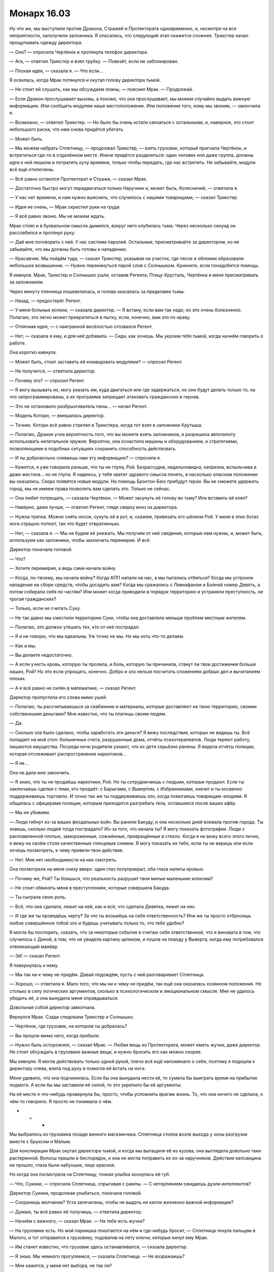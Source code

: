 ﻿Монарх 16.03
##############
Ну что же, мы выступили против Дракона, Стражей и Протектората одновременно, и, несмотря на все неприятности, заполучили заложника. Я опасалась, что следующий этап окажется сложнее.
Трикстер начал прощупывать одежду директора.

— Оно? — спросила Чертёнок и протянула телефон директора.

— Ага, — ответил Трикстер и взял трубку. — Повезёт, если не заблокирован.

— Плохая идея, — сказала я. — Что если...

Я осеклась, когда Мрак потянулся и окутал голову директора тьмой.

— Не стоит ей слушать, как мы обсуждаем планы, — пояснил Мрак. — Продолжай.

— Если Дракон прослушивает вызовы, а похоже, что она прослушивает, мы можем случайно выдать важную информацию. Или сообщить модулям наше местоположение. Или положение того, кому мы звоним, — закончила я.

— Возможно, — ответил Трикстер. — Но было бы очень кстати связаться с остальными, и, наверное, это стоит небольшого риска, что нам снова придётся убегать.

— Может быть.

— Мы можем набрать Сплетницу, — продолжал Трикстер, — взять грузовик, который пригнала Чертёнок, и встретиться где-то в отдалённом месте. Иначе придётся разделиться: один человек или даже группа, должны идти к ней пешком и потратить кучу времени, только чтобы передать, где нас встретить. Не забывайте, модули всё ещё отключены.

— Всё равно остаются Протекторат и Стражи, — сказал Мрак.

— Достаточно быстро могут передвигаться только Наручник и, может быть, Колесничий, — ответила я.

— У нас нет времени, и нам нужно выяснить, что случилось с нашими товарищами, — сказал Трикстер.

— Идея не очень, — Мрак скрестил руки на груди.

— Я всё равно звоню. Мы не можем ждать.

Мрак стоял и в буквальном смысле дымился, вокруг него клубилась тьма. Через несколько секунд он расслабился и протянул руку:

— Дай мне поговорить с ней. У нас система паролей. Остальные, присматривайте за директором, но не забывайте, что мы должны быть готовы к нападению.

— Красавчик. Мы пойдём туда, — сказал Трикстер, указывая на участок, где песок и обломки образовали небольшое возвышение. — Нужно перекинуться парой слов с Солнышком. Крикните, если понадобится помощь.

Я кивнула. Мрак, Трикстер и Солнышко ушли, оставив Регента, Птицу-Хрусталь, Чертёнка и меня присматривать за заложником.

Через минуту пленница пошевелилась, и голова оказалась за пределами тьмы.

— Назад, — предостерёг Регент.

— У меня больные колени, — сказала директор. — Я встану, если вам так надо, но это очень болезненно. Полагаю, это легко может превратиться в пытку, если, конечно, вам это по нраву.

— Отличная идея, — с наигранной весёлостью отозвался Регент.

— Нет, — сказала я ему, и для неё добавила. — Сиди, как хочешь. Мы укроем тебя тьмой, когда начнём говорить о работе.

Она коротко кивнула.

— Может быть, стоит заставить её командовать модулями? — спросил Регент.

— Не получится, — ответила директор.

— Почему это? — спросил Регент.

— Я могу вызывать их, могу указать им, куда двигаться или где задержаться, но они будут делать только то, на что запрограммированы, а их программа запрещает атаковать гражданских и героев.

— Это не остановило разбрызгиватель пены... — начал Регент.

— Модель Которн, — вмешалась директор.

— Точняк. Которн всё равно стрелял в Трикстера, когда тот взял в заложники Крутыша.

— Полагаю, Дракон учла вероятность того, что вы можете взять заложников, и разрешила автопилоту использовать нелетальное оружие. Вероятно, она оснастила машины и оборудованием, и стратегиями, позволяющими в подобных ситуациях сохранить способность действовать.

— И ты добровольно сливаешь нам эту информацию? — спросила я.

— Кажется, я уже говорила раньше, что ты не глупа, Рой. Безрассудна, недальновидна, капризна, вспыльчива и даже жестока... но не глупа. Я надеюсь, у тебя хватит здравого смысла понять, в насколько опасном положении вы оказались. Скоро появятся новые модули. На помощь Броктон-Бею прибудут герои. Вы не сможете удержать город, мы не имеем права позволить вам сделать это. Только не сейчас.

— Она любит потрещать, — сказала Чертёнок. — Может засунуть её голову во тьму? Или вставить ей кляп? 

— Наверно, даже лучше, — ответил Регент, глядя сверху вниз на директора.

— Нужна тряпка. Можно снять носок, сунуть ей в рот, и, скажем, привязать его шёлком Рой. У меня в этих ботах ноги страшно потеют, так что будет отвратненько.

— Нет, — сказала я. — Мы не будем её унижать. Мы получим от неё сведения, которые нам нужны, и, может быть, используем как заложника, чтобы заключить перемирие. И всё.

Директор покачала головой.

— Что?

— Хотите перемирия, а ведь сами начали войну.

— Когда, по-твоему, мы начали войну? Когда АПП напали на нас, а мы пытались отбиться? Когда мы устроили нападение на сборе средств, чтобы досадить вам? Когда мы сражались с Левиафаном и Бойней номер Девять, а потом собирали себя по частям? Или может когда приводили в порядок территорию и устраняли преступность, не трогая гражданских?

— Только, если не считать Суку.

— Не так давно мы сместили территорию Суки, чтобы она доставляла меньше проблем местным жителям.

— Полагаю, это должно утешить тех, кто от неё пострадал.

— Я и не говорю, что мы идеальны. Уж точно не мы. Но мы хоть что-то делаем.

— Как и мы.

— Вы делаете недостаточно.

— А если учесть кровь, которую ты пролила, и боль, которую ты причинила, станут ли твои достижения больше наших, Рой? Но это если упрощать, конечно. Добро и зло нельзя посчитать сложением добрых дел и вычитанием плохих.

— А я всё равно не силён в математике, — сказал Регент.

Директор пропустила его слова мимо ушей.

— Полагаю, ты рассчитываешься за снабжение и материалы, которые доставляют на твою территорию, своими собственными деньгами? Мне известно, что ты платишь своим людям.

— Да.

— Сколько зла было сделано, чтобы заработать эти деньги? Я вижу последствия, которых не видишь ты. Всё попадает на мой стол: больничные счета, разрушенные дома, отчёты психотерапевтов. Люди теряют работу, лишаются имущества. Посреди ночи родители узнают, что их дети серьёзно ранены. Я видела отчёты полиции, которая отслеживает распространение наркотиков...

— Я не...

Она не дала мне закончить.

— Я знаю, что ты не продаёшь наркотики, Рой. Но ты сотрудничаешь с людьми, которые продают. Если ты заключаешь сделки с теми, кто продаёт: с Барыгами, с Вывертом, с Избранниками, значит и ты косвенно поддерживаешь торговлю. И точно так же ты поддерживаешь зло, когда помогаешь товарищам-злодеям. Я общалась с офицерами полиции, которым приходится разгребать тела, оставшиеся после ваших афёр.

— Мы не убиваем.

— Люди гибнут из-за ваших феодальных войн. Вы ранили Бакуду, и она несколько дней воевала против города. Ты знаешь, сколько людей тогда пострадало? Из-за того, что начала ты? Я могу показать фотографии. Люди с расплавленной плотью, замороженные, сожжённые, превращённые в стекло. Когда я не вижу всего этого лично, я вижу на своём столе качественные глянцевые снимки. Я могу показать их тебе, если ты не веришь или если хочешь посмотреть, к чему привели твои действия.

— Нет. Мне нет необходимости на них смотреть.

Она посмотрела на меня снизу вверх: один глаз полуприкрыт, оба глаза налиты кровью.

— Почему же, Рой? Ты боишься, что реальность разрушит твои милые маленькие иллюзии?

— Не стоит обвинять меня в преступлениях, которые совершила Бакуда.

— Ты сыграла свою роль.

— Всё, что она сделала, лежит на ней, как и всё, что сделала Девятка, лежит на них.

— И где же ты проведёшь черту? За что ты возьмёшь на себя ответственность? Или же ты просто отбросишь любое совершённое тобой зло и будешь учитывать только то, что тебе удобно?

Я могла бы поспорить, сказать, что за некоторые события я считаю себя ответственной, что я виновата в том, что случилось с Диной, в том, что не увидела картину целиком, и пошла на поводу у Выверта, когда ему потребовался отвлекающий манёвр.

— Эй! — сказал Регент.

Я повернулась к нему.

— Мы так ни к чему не придём. Давай подождём, пусть с ней разговаривает Сплетница.

— Хорошо, — ответила я. Мало того, что мы ни к чему не придём, так ещё она оказалась хозяином положения. Не столько в силу логических аргументов, сколько в психологическом и эмоциональном смысле. Мне не удалось убедить её, а она вынудила меня оправдываться.

Довольная собой директор замолчала.

Вернулся Мрак. Сзади следовали Трикстер и Солнышко.

— Чертёнок, где грузовик, на котором ты добралась?

— Вы прошли мимо него, когда прибыли.

— Нужно быть осторожнее, — сказал Мрак. — Любая вещь из Протектората, может иметь жучки, даже директор. Не стоит обсуждать в грузовике важные вещи, и нужно бросить его как можно скорее.

Мы кивнули. Я могла действовать только одной рукой, плечо всё ещё напоминало о себе, поэтому я подошла к директору слева, взяла под руку и помогла ей встать на ноги.

Меня удивило, что она подчинилась. Если бы она вынудила нести её, то сумела бы выиграть время на прибытие подмоги. А если бы мы заставили её силой, то это укрепило бы её аргументы.

На её месте я что-нибудь провернула бы, просто, чтобы усложнить врагам жизнь. То, что она ничего не сделала, о чём-то говорило. Я просто не понимала о чём.

* * *

Мы выбрались из грузовика позади винного магазинчика. Сплетница стояла возле выхода у зоны разгрузки вместе с Бруксом и Малым.

Для конспирации Мрак окутал директора тьмой, и когда мы вытащили её из кузова, она выглядела довольно таки растерянной. Волосы пришли в беспорядок, и она не могла поправить их из-за наручников. Действие капсаицина не прошло, глаза были набухшие, лицо красное.

Но когда она посмотрела на Сплетницу, тонкая улыбка коснулась её губ.

— Что, Суинки, — спросила Сплетница, спрыгивая с рампы. — С нетерпением ожидаешь дуэли интеллектов?

Директор Суинки, продолжая улыбаться, покачала головой.

— Сохранишь молчание? Уста запечатаны, чтобы не выдать ни капли жизненно важной информации?

— Думаю, ты всё равно её получишь, — ответила директор.

— Начнём с важного, — сказал Мрак. — На тебе есть жучки?

— На грузовике есть. Но мой парнишка покатается на нём и где-нибудь бросит, — Сплетница ткнула пальцем в Малого, и тот отправился к грузовику, подхватив на лету ключи, которые кинул ему Мрак.

— Им станет известно, что грузовик здесь останавливался, — сказала директор.

— Я знаю. Мы немного прогуляемся, — сказала Сплетница. — Не возражаешь?

— Мне кажется, у меня нет выбора, не так ли?

— Точняк.

Мы направились вниз по переулку. Я видела, как директор с трудом удерживается на ногах, туфли шлёпают по стоячей воде. Один раз она споткнулась, и я протянула руку, чтобы поддержать её. Если она упадёт, я вряд ли смогу её удержать, скорее она меня раздавит, однако, мы не сможем поднять её, не снимая наручники.

Она мне не нравилась. Возможно, это не удивительно в данных обстоятельствах, но кроме этого она чем-то напоминала мне директора нашей школы: она представляла власть, была человеком, воплощающим систему, к которой я не испытывала никакого уважения. И даже более конкретно: она прямо или косвенно ответственна за то, что Оружейник, София и другие подобные им мудаки не понесли никакой ответственности за то, что сделали.

На каком-то отвлечённом уровне она напоминала мне Эмму, она так же быстро и без труда ударила по больным местам, пытаясь оскорбить меня и вызывать ответную реакцию. И, так же как и с Эммой, было особенно больно из-за того, что она в чём-то была права.

— Наши товарищи схвачены? — спросила Сплетница.

Директор не ответила.

— Значит нет. Выходит, они либо ранены, либо погибли, но тебе не известно точно, либо они загнаны в угол и не могут покинуть территорию, поскольку модули всё ещё там.

— Возможно, — даже несмотря на неровную дорогу, директор уделяла куда больше внимания изучению Сплетницы, чем тому, куда сама ставит ногу. Но я знала, что если это очевидно мне, то тем более и Сплетнице.

— Дракон в городе?

— Я её видела, — уклончиво ответила директор.

— Она ушла, — сказала Сплетница для всех нас. — Другая задача. Это не Губитель, слишком рано. Девятка.

— Да.

— Ты не хочешь всё сейчас рассказать и избавить меня от необходимости задавать двадцать вопросов?

— Моё промедление означает, что другие модули имеют шанс обнаружить и задержать твоих товарищей. Тебе придётся спрашивать.

— В нашем распоряжении есть и другие инструменты, — Сплетница взглянула на Регента.

— Но мне известно, что для того, чтобы получить контроль, Регенту понадобится от пятнадцати минут до двух с половиной часов.

— После чего ты никогда не сможешь работать в этом городе.

— Хочешь поступить так же, как и с Призрачным Сталкером? — спросила директор.

Я удивлённо подняла бровь.

— Да, как с Призрачным Сталкером, — ответила Сплетница.

— У нас есть отчёты ещё с того времени, как Регент работал на Сердцееда, под именем Взлом. Рассказы людей, которых он контролировал.

— Рад за вас, — ответил Регент.

— Я знаю, что чем больше людей он контролирует, тем слабее его контроль. Вы не можете позволить себе потерять Птицу-Хрусталь, так что нет, думаю, вы не станете пытаться взять меня под контроль.

— И ты в это веришь, — сказала Сплетница. — Абсолютно уверена, настолько, что не беспокоишься даже после того, как тебя взяли в заложники.

— А значит, чтобы получить нужную тебе информацию остаётся только игра в двадцать вопросов. Ну, или что-то более зловещее. Скажем, пытки?

— Она уже второй раз подняла эту тему, — заметила я.

— Потому что она пытается прощупать нас, — сказала Сплетница. — Каждый раз, когда всплывает этот вопрос, она пытается увидеть нашу реакцию, прочитать язык тела.

— Верно, — ответила директор. — И я вижу, я почти уверена, что вы не будете пытать меня, да и убивать — не в вашем стиле, ну разве что, если загнать вас в угол. А это значит, что сегодня вечером я буду дома.

— Несколько оптимистично, — хрипло сказал Трикстер.

— Я так не думаю, — ответила директор и взглянула на него. Несмотря на то, что она говорила ровным голосом, вид у неё был просто озверевший. — Видишь ли, я знаю, что ты мог бы попытаться убить меня, если бы не было остальных. Но остальные не дадут. Есть ещё Регент, почти начисто лишённый угрызений совести, как мы видели на примере Призрачного Сталкера.

Её взгляд метнулся к Сплетнице, затем к Мраку и, наконец, ко мне.

— Они знают всю историю? — спросила директор.

— Нет, — ответила Сплетница и слегка вздохнула.

— Расскажешь? — спросила я.

— Мне тоже интересно, — добавил Мрак.

Директор только улыбнулась.

— Вы доверяете мне? — спросила Лиза.

— Вполне, — ответила я. — Хотя сейчас немного меньше, чем минуту назад.

— Справедливо. Она пытается саботировать допрос. Она знает, что мы не станем выбивать информацию силой, но способны получить всё что нужно, задавая вопросы и используя мою силу. Поэтому она пытается нас наебать: натравить друг на друга и затянуть время.

Я медленно кивнула, переводя взгляд со Сплетницы на директора Суинки.

Сплетница пожала плечами:

— Если ты доверяешь мне, давай оставим тему? В скором времени я всё объясню.

— Знание это половина дела, — сказала директор. — Но только половина. Тебе известно, что я делаю, однако ты не можешь остановить меня. Я многое узнала за то время, пока была заложником, и мне много известно из исследований, наблюдений, анализа и запросов. Я читала ваши характеристики, изучала, как вы действуете, знаю скрытые детали. Как поживает твой брат, Сплетница? Или лучше звать тебя Сарой?

Сарой?

Я посмотрела на Сплетницу и увидела, как нахлынувшие эмоции исказили её лицо, но затем она усмехнулась, погрозила пальцем директору и с преувеличенным весельем сказала:

— Удар ниже пояса.

— Я уже довольно давно надеялась пообщаться с тобой, проигрывала в голове наш разговор. Я из своего кармана платила за информацию, так что теперь смогу побить тебя в твоей собственной игре. Ты много сделала, чтобы стереть следы, ведущие к твоему дому, Сара. Но это означает, что ты много о нём думаешь, возможно, даже хочешь вернуться.

— Ты довольна, что мы взяли тебя заложником.

Суинки улыбнулась, однако милой эту улыбку нельзя было назвать.

— Ход всё равно за нами, — сказала Сплетница.

— Однако вы сильно ограничены во времени. Я уже говорила, что буду дома в своей постели до исхода ночи.

— У тебя есть туз в рукаве, преимущество.

— В каком-то смысле. Я умираю.

Все из нас, кто шёл по улице, остановились и посмотрели на неё.

— Тебе нужен непрерывный медицинский уход? — спросила Сплетница.

— Дома у меня все налажено. Гемодиализ. Я подключаюсь к нему каждую ночь и за восемь часов сна, очищаю кровь от избыточной воды и загрязнений. Если не начать диализ, полагаю, мне скоро станет хуже. Тело уже и так в отвратительном состоянии, последние несколько недель я сильно перегружала себя. Я умру не сразу, но всё же стану для вас бесполезна. Так что мы сможем наслаждаться обществом друг друга ещё около пяти-шести часов. А потом вам придётся решать, отправить меня домой или дать умереть.

— А это время, ты рассчитываешь саботировать допрос.

— Изо всех сил, — ответила директор.

— Какой модуль они послали против Суки? Против Адской Гончей.

— Ты знаешь, что твои родители всё ещё ищут тебя? Они никогда не прекращали поиски.

Сплетница поджала губы

— Какую-то модель, которую Дракон использовала раньше?

— Надо было видеть их лица, когда я сказала им, что ты жива и здорова, — продолжила Суинки и, бросив взгляд на лицо Сплетницы, улыбнулась. — Да, я встретилась с ними лично.

— Пытаешься побить меня на моём поле? — глаза Сплетницы сузились. — Я ведь запросто могу разложить тебя по полочкам.

— Пожалуйста. Потратишь время впустую. И ничего не достигнешь. Посмотри на меня. Ты так же хорошо, как и я, знаешь, что я ношу свой позор и разочарование у всего мира на виду. Я потеряла мышцы обеих ног на задании, утратила возможность тренироваться, добавь к этому часы работы за столом, часы диализа и восстановления после операций, отсутствие времени заняться собой из-за работы. Я знаю, что уродлива, и знаю, что жирная. Ты ничего не можешь мне сказать, кроме того, что я сама себе говорила сотни раз.

— Ты словно бы гордишься, — сказал Трикстер с ноткой отвращения.

— У меня нет способностей, Трикстер. По сравнению с тобой, я обычная, простая смертная. Я признаю это. Признаю, что слабее, медленнее. В бою мои возможности крайне ограничены. Но я упорная, могу быть циничной, когда приходится, и я отказываюсь проигрывать вам, — голос почти превратился в рык, когда она произнесла слово "отказываюсь".

Это и есть директор СКП? Когда я впервые услышала её голос, мне показалась, что она такая же, как Выверт. Культурная, гордая, высокомерная. Но сейчас, когда она показала своё истинное лицо, оно оказалось полной противоположностью. И что странно, это создавало не меньше проблем.

Она продолжала свою декламацию, и капля слюны сорвалась с её губ:

— И мне кажется это, блядь, просто поэтично, что у меня преимущество именно по той причине, по которой вы, кейпы, смотрите на нас свысока. Я жирная, больная, покрыта шрамами и старыми ранами, от которых никогда не излечусь. Но именно поэтому, из-за того, что я умру через несколько часов, если вы не обеспечите мне медицинский уход, вам придётся либо пойти на компромисс с вашим личным кодексом, либо отпустить меня и искать другой способ одолеть Дракона.

Ничего не получится.

— Трикстер, присмотри за ней, — сказала я. — Солнышко, вместе с медиком присмотрите за Трикстером и директором. Остальные за мной. Надо поговорить.

Мы удалились от женщины.

Регент пробежал рукой по волосам. Сплетница скрестила руки на груди и, уставившись в землю, уткнулась спиной в стену. Она не улыбалась и не пыталась ничего пояснить.

— Что ты думаешь? — спросила я.

— Ничего не получается, это очевидно.

— Мы можем свозить её домой, сделать всё, что ей нужно, — сказал Мрак.

— Она этого и добивается. Там ловушка. Либо у неё есть какие-то меры безопасности: спрятанное оружие, до которого она может добраться или защищённая комната, или СКП уже устроил засаду.

— Я могу взять её под контроль, — сказал Регент. — Можно запереть Птицу-Хрусталь и захватить директора.

— Понадобится время, — сказала Сплетница. — Выгода будет ничтожна, а времени уйдёт куда больше, чем ты думаешь, поскольку она натренирована сопротивляться ментальным и эмоциональным угрозам.

— Никогда бы не подумала, что их и этому тренируют, — заметила я.

Сплетница кивнула:

— Давайте прикинем, где-то полчаса уйдёт на то, чтобы запереть Птицу-Хрусталь в её клетке. Два или три часа, чтобы подчинить директора, и ради чего? Они знают, что мы её похитили. Если они и не отменили её полномочия и доступ к модулям, то наверняка отменят к тому времени, как Регент закончит. Что потом нам с ней делать?

— У нас ограничено время, — сказал Мрак. — Сейчас два или три часа дня. Получается, следуя графику Выверта, у нас есть около двадцати часов на решение проблемы. Нужен мозговой штурм. Больше идей, давайте!

— Мы можем бросить работу. Сказать Выверту "пошёл на хуй", пускай рассыпятся его грандиозные планы, — сказал Регент. — Заберём Суку и валим из города.

— Мне это не нравится, — сказал Мрак. — По многим причинам.

— Да, да. Но это самый очевидный выбор.

— По мне, так это не вариант, — ответила я. — Если вы хотите так поступить, не буду вас винить, но мне придётся либо закончить работу, либо попытаться и потерпеть неудачу.

— Ладно, я, типа, так и думал, что ты это скажешь. Эээ... дослушай меня до конца, прежде чем перегрызть мне глотку, но почему мы не пытаем её? Она практически умоляет нас это сделать.

Я уставилась на него.

— Пытки не работают, — сказал Мрак.

— Не хочу вдаваться в подробности, но я бы сказал, что работают. Иногда, — ответил Регент.

— Но не с кем-то вроде неё, — вздохнула Сплетница. — Даже если у неё нет подготовки на этот случай, то с учётом её личности... я уверена, она будет крайне довольна, если мы это сделаем. Конечно, не во время процесса, но это упрочит её точку зрения.

— Какую точку зрения? — спросил Мрак.

— Что мы чудовища. По её мнению, события-триггеры зафиксировали худшие моменты наших жизней и суперсилы не позволяют нам их позабыть. Неважно, хороший человек или плохой, она считает, что он ходячее воплощение того, что привело его к триггеру, и использует свои суперсилы, чтобы неким образом переносить свою травму на окружающих.

— Как может образованный профессионал вроде неё верить в подобное? — спросил Мрак.

— Прежде всего, она, в определённом смысле, права, — пожала Сплетница плечами.

— Хм?

— Мы такие и есть. Но даже люди без суперсил — ходячие проблемы. Это не открытие. Наличие суперсил просто... делает это более заметным. Суинки страдает от туннельного зрения, вот и всё. Случается с фанатиками. В любом случае, мысль такова: если мы начнём пытки, то лишь усилим её веру. Это сведёт на нет любое давление, которое мы на неё сможем оказать. Нет, пытка — это не вариант.

— Что если мы устроим ей лечение? — спросила я. — Не в её доме, где-нибудь ещё.

— Мы раскроем ей наши возможности, может быть, выдадим нашу связь с Вывертом, и всё равно нужно уйма времени, а у нас его нет, — ответил Мрак. — И нет никакой уверенности, что её ответы будут стоить потраченного времени.

— Я всё ещё не понимаю, что не так с моим вариантом, — спросила Чертёнок.

— Каким именно?

Чертёнок стащила ботинок, сняла длинный носок, размяла пальцы на ноге и засунула голую ногу обратно в обувь. 

— Заткнём жиробасину, — она растянула носок двумя руками.

— Если мы хотим получить нужные сведения за какой-то разумный промежуток времени, мне нужно слышать её ответы, — сказала Сплетница.

— Она всё равно не отвечает, так? Ты можешь анализировать язык тела.

— Ну, да, — нахмурилась Сплетница. — Ты права. Но всё равно нужно время.

— А до тех пор мы будем действовать вслепую, — сказал Мрак.

— Прошлый раз у нас всё получилось, — сказала Чертёнок.

— Едва ли, — сказала я.

— Нет, не получилось — одновременно сказал Мрак.

— Мы сумели уйти, — пояснила Чертёнок.

— У тебя, кажется, была другая мысль, о которой ты говорила Выверту? — спросила я Сплетницу.

— Пытаюсь собрать информацию. Это трудно, поскольку коммуникации не работают. Мы разослали солдат на грузовиках в разных направлениях из города, в надежде добраться до участков, где работает сотовая связь. Потом они вернутся и принесут мне то, что добыли.

— Сейчас время — самый важный ресурс, — сказал Мрак.

— Мне кажется, — сказала я, — мы не можем позволить себе ждать ответа от твоих солдат или от директора.

— Выдвигаемся?

Я кивнула и показала на остальных. Мы вернулись к Трикстеру, Солнышко и Бруксу. Чертёнок сунула носок в рот директора, взяла у меня шёлковый шнур и завязала его.

— Будь осторожна, — сказала я, — если её вырвет, она захлебнётся своей собственной рвотой.

— Ты-то откуда об этом знаешь? — спросил Регент.

— Буду внимательна, — заверила меня Сплетница.

— Тогда составим план. Сплетница, есть идеи, остальные модули активны? Те, которые отключила Суинки?

— Пока нет, но очень скоро будут.

— Тогда, мне кажется, нужно разделиться на две команды, — сказала я. — Ударить, пока остальные три модуля отключены и ожидают команд от Дракона. Если мы сможем спасти наших товарищей, то станем в полтора раза сильнее.

— У нас не хватает огневой мощи, чтобы драться с этими штуками, — сказал Трикстер.

— У нас много огневой мощи, — ответила я. — Проблема в том, что у них её тоже навалом. Значит, начинаем бой осторожно, бьём вовремя и сильно. Играем грязно, если получится, не даём им шанса. Мрак, ты должен идти с Солнышком и Трикстером, тогда у нас будут равные по силе группы.

— Ты уверена?

— Твоя сила хорошо сочетается с силой Солнышка, держит врага в неведении и позволяет ей вплотную подвести шар. Ещё ты укроешь всех от радаров, тепловизоров и прочих штук.

— А ты?

— Насекомые смогут сообщить о появлении модуля, и, возможно, заметят ультразвуковой радар. Если Регент и Чертёнок пойдут со мной, то будет поддержка от Птицы-Хрусталь.

— Ладно.

— Моя команда отправится на поиски Суки, спасёт её от того, кто на неё напал. Вы, ребята, отправляйтесь к Баллистику, затем держите оборону. Если у вас всё получиться, ждите нас. Если мы не прибудем до темноты, считайте, что мы проиграли, организуйте спасение. Если не будет вас, мы станем действовать так же.

— Звучит неплохо, — сказал Мрак.

— В любом случае, что делать дальше будем решать потом.

Директор подняла голову и устремила взгляд в небо.

— Хочешь что-то сказать? — спросила Сплетница.

Директор пожала плечами.

Сплетница вытащила кляп.

— Чего?

— С нетерпением жду этого.

— Чего именно? — спросила Сплетница. — Допроса? Спасательной операции?

— Битвы. Сейчас в городе семь модулей. Мелюзина-шесть, Которн-три, Глаурунг-ноль, Ладон-два, Астарот-Нидхёгг, Пифон-два. Дракон сказала, что эти шесть — старые модели. Предыдущие версии модулей, которые она разобрала на запчасти, бросила после серьёзных повреждений и только недавно отремонтировала или обновила.

— А седьмой?

 — Азазель. Обратите внимание — нет номера версии. Это совершенно новая модель, созданная, чтобы противостоять Девятке, она рассчитана на серьёзный бой. За последние четыре года первая по-настоящему инновационная модель, а я уверяю вас, Дракон многому научилась за это время. Если вам этого мало, то Азазель создан Драконом в тандеме с новым партнёром, ещё одним технарём.

Оружейник.

Она увидела нашу реакцию и немного улыбнулась.

— Да. Новый партнёр. Это было его предложение — разместить модули в городе на то время пока они не востребованы. И хотя это новый кейп, которого вы не знаете, конечно же не тот, кто затаил бы на вас обиду, — она слегка ухмыльнулась. — Думаю, создавая их, он наверняка думал о вас.

Сплетница сунула носок в рот Суинки и повернулась к нам. 

— С которыми вы сражались?

— Разбрызгиватель пены, матка для дронов, генератор силовых полей и дракон с колесом, электричеством и магнитами, — сказала я.

— Которн, Глаурунг, Ладон, Пифон, судя по именам и тому, что я видела у Дракона. Остаются Астарот-Нидхёгг, Мелюзина и Азазель. Один отправился за Баллистиком, другой за Генезис, третий за Сукой.

— Получается, если мы разделяемся и нападаем на модули, которые противостоят нашим товарищам, то каждая из групп имеет один из трёх шансов напороться на Азазеля, — подвела я итог.

— Лучше скрестить пальцы, — посоветовала Сплетница.